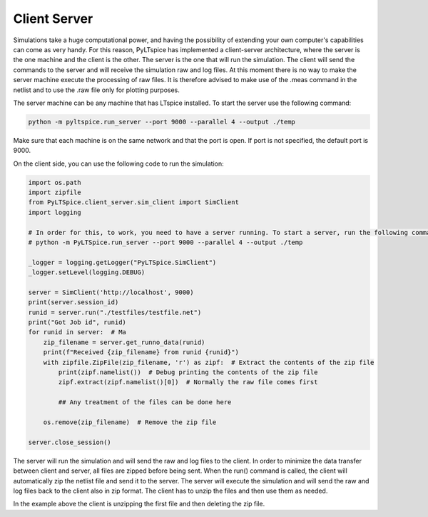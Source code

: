 Client Server
=============

Simulations take a huge computational power, and having the
possibility of extending your own computer's capabilities can
come as very handy. For this reason, PyLTspice has implemented
a client-server architecture, where the server is the one machine and
the client is the other. The server is the one that will run the simulation.
The client will send the commands to the server and will receive the
simulation raw and log files. At this moment there is no way to make the
server machine execute the processing of raw files.
It is therefore advised to make use of the .meas command in the netlist
and to use the .raw file only for plotting purposes.

The server machine can be any machine that has LTspice installed. To start the server
use the following command:

.. code-block:: bash

    python -m pyltspice.run_server --port 9000 --parallel 4 --output ./temp

Make sure that each machine is on the same network and that the port is open.
If port is not specified, the default port is 9000.

On the client side, you can use the following code to run the simulation:

.. code-block:: python

    import os.path
    import zipfile
    from PyLTSpice.client_server.sim_client import SimClient
    import logging

    # In order for this, to work, you need to have a server running. To start a server, run the following command:
    # python -m PyLTSpice.run_server --port 9000 --parallel 4 --output ./temp

    _logger = logging.getLogger("PyLTSpice.SimClient")
    _logger.setLevel(logging.DEBUG)

    server = SimClient('http://localhost', 9000)
    print(server.session_id)
    runid = server.run("./testfiles/testfile.net")
    print("Got Job id", runid)
    for runid in server:  # Ma
        zip_filename = server.get_runno_data(runid)
        print(f"Received {zip_filename} from runid {runid}")
        with zipfile.ZipFile(zip_filename, 'r') as zipf:  # Extract the contents of the zip file
            print(zipf.namelist())  # Debug printing the contents of the zip file
            zipf.extract(zipf.namelist()[0])  # Normally the raw file comes first

            ## Any treatment of the files can be done here

        os.remove(zip_filename)  # Remove the zip file

    server.close_session()

The server will run the simulation and will send the raw and log files to the client.
In order to minimize the data transfer between client and server, all files are zipped before being sent.
When the run() command is called, the client will automatically zip the netlist file and send it to the server.
The server will execute the simulation and will send the raw and log files back to the client also in zip format.
The client has to unzip the files and then use them as needed.

In the example above the client is unzipping the first file and then deleting the zip file.